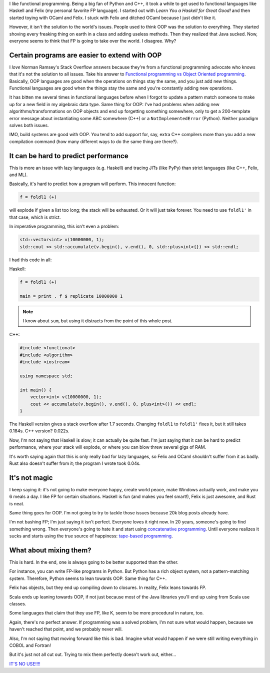 .. title: Functional programming isn't the answer to all problems (and neither is OOP)
.. slug: functional-programming-isnt-the-answer-to-all-problems-and-neither-is-oop
.. date: 2015-05-17 16:59:00 UTC-05:00
.. tags: 
.. link: 
.. description: 
.. type: text

I like functional programming. Being a big fan of Python and C++, it took a while to get used to functional languages like Haskell and Felix (my personal favorite FP language). I started out with *Learn You a Haskell for Great Good!* and then started toying with OCaml and Felix. I stuck with Felix and ditched OCaml because I just didn't like it.

However, it isn't the solution to the world's issues. People used to think OOP was the solution to everything. They started shoving every freaking thing on earth in a class and adding useless methods. Then they realized that Java sucked. Now, everyone seems to think that FP is going to take over the world. I disagree. Why?

Certain programs are easier to extend with OOP
==============================================

I *love* Norman Ramsey's Stack Overflow answers because they're from a functional programming advocate who knows that it's not the solution to all issues. Take his answer to `Functional programming vs Object Oriented programming <http://stackoverflow.com/a/2079678/2097780>`_. Basically, OOP languages are good when the operations on things stay the same, and you just add new things. Functional languages are good when the things stay the same and you're constantly adding new operations.

It has bitten me several times in functional languages before when I forgot to update a pattern match someone to make up for a new field in my algebraic data type. Same thing for OOP: I've had problems when adding new algorithms/transformations on OOP objects and end up forgetting something somewhere, only to get a 200-template error message about instantiating some ABC somewhere (C++) or a ``NotImplementedError`` (Python). Neither paradigm solves both issues.

IMO, build systems are good with OOP. You tend to add support for, say, extra C++ compilers more than you add a new compilation command (how many different ways to do the same thing are there?).

It can be hard to predict performance
=====================================

This is more an issue with lazy languages (e.g. Haskell) and tracing JITs (like PyPy) than strict languages (like C++, Felix, and ML).

Basically, it's hard to predict how a program will perform. This innocent function:

.. code-block:: haskell
   
   f = foldl1 (+)

will explode if given a list too long; the stack will be exhausted. Or it will just take forever. You need to use ``foldl1'`` in that case, which is strict.

In imperative programming, this isn't even a problem:

.. code-block:: c++
   
   std::vector<int> v(10000000, 1);
   std::cout << std::accumulate(v.begin(), v.end(), 0, std::plus<int>{}) << std::endl;

I had this code in all:

Haskell:

.. code-block:: haskell
   
   f = foldl1 (+)
   
   main = print . f $ replicate 10000000 1

.. note:: I know about ``sum``, but using it distracts from the point of this whole post.

C++:

.. code-block:: c++

   #include <functional>
   #include <algorithm>
   #include <iostream>

   using namespace std;

   int main() {
       vector<int> v(10000000, 1);
       cout << accumulate(v.begin(), v.end(), 0, plus<int>()) << endl;
   }

The Haskell version gives a stack overflow after 1.7 seconds. Changing ``foldl1`` to ``foldl1'`` fixes it, but it still takes 0.184s. C++ version? 0.022s.

Now, I'm not saying that Haskell is slow; it can actually be quite fast. I'm just saying that it can be hard to predict performance, where your stack will explode, or where you can blow threw several gigs of RAM.

It's worth saying again that this is only really bad for lazy languages, so Felix and OCaml shouldn't suffer from it as badly. Rust also doesn't suffer from it; the program I wrote took 0.04s.

It's not magic
==============

I keep saying it: it's not going to make everyone happy, create world peace, make Windows actually work, and make you 6 meals a day. I like FP for certain situations. Haskell is fun (and makes you feel smart!), Felix is just awesome, and Rust is neat.

Same thing goes for OOP. I'm not going to try to tackle those issues because 20k blog posts already have.

I'm not bashing FP; I'm just saying it isn't perfect. Everyone loves it right now. In 20 years, someone's going to find something wrong. Then everyone's going to hate it and start using `concatenative programming <http://evincarofautumn.blogspot.com/2012/02/why-concatenative-programming-matters.html>`_. Until everyone realizes it sucks and starts using the true source of happiness: `tape-based programming <http://en.wikipedia.org/wiki/Brainfuck>`_.

What about mixing them?
=======================

This is hard. In the end, one is always going to be better supported than the other.

For instance, you can write FP-like programs in Python. But Python has a rich object system, not a pattern-matching system. Therefore, Python seems to lean towards OOP. Same thing for C++.

Felix has objects, but they end up compiling down to closures. In reality, Felix leans towards FP.

Scala ends up leaning towards OOP, if not just because most of the Java libraries you'll end up using from Scala use classes.

Some languages that claim that they use FP, like K, seem to be more procedural in nature, too.

Again, there's no perfect answer. If programming was a solved problem, I'm not sure what would happen, because we haven't reached that point, and we probably never will.

Also, I'm not saying that moving forward like this is bad. Imagine what would happen if we were still writing everything in COBOL and Fortran!

But it's just not all cut out. Trying to mix them perfectly doesn't work out, either...

`IT'S NO USE!!!! <https://youtu.be/kCHVW65YLJs?t=36s>`_
